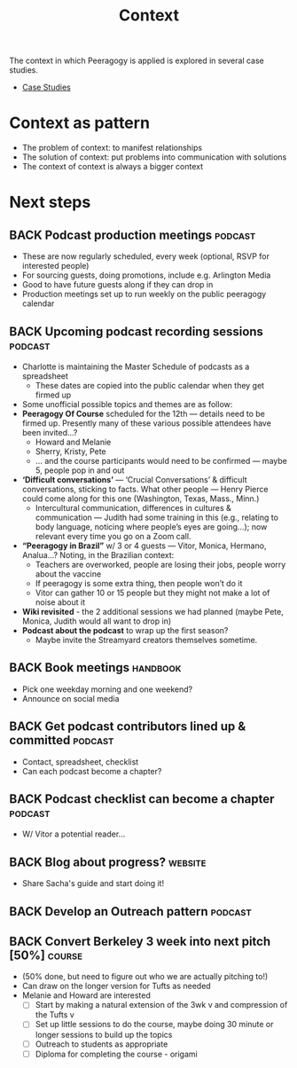 #+TITLE: Context

The context in which Peeragogy is applied is explored in several case studies.
- [[file:case_studies.org][Case Studies]]

* Context as pattern
- The problem of context: to manifest relationships
- The solution of context: put problems into communication with solutions
- The context of context is always a bigger context


* Next steps

** BACK Podcast production meetings                                :podcast:
- These are now regularly scheduled, every week (optional, RSVP for interested people)
- For sourcing guests, doing promotions, include e.g. Arlington Media
- Good to have future guests along if they can drop in
- Production meetings set up to run weekly on the public peeragogy calendar
** BACK Upcoming podcast recording sessions                        :podcast:
- Charlotte is maintaining the Master Schedule of podcasts as a spreadsheet
  - These dates are copied into the public calendar when they get firmed up
- Some unofficial possible topics and themes are as follow:
- *Peeragogy Of Course* scheduled for the 12th — details need to be firmed up. Presently many of these various possible attendees have been invited...?
  - Howard and Melanie
  - Sherry, Kristy, Pete
  - … and the course participants would need to be confirmed — maybe 5, people pop in and out
- *‘Difficult conversations’* — ‘Crucial Conversations’ & difficult conversations, sticking to facts. What other people — Henry Pierce could come along for this one (Washington, Texas, Mass., Minn.)
  - Intercultural communication, differences in cultures & communication — Judith had some training in this (e.g., relating to body language, noticing where people’s eyes are going...); now relevant every time you go on a Zoom call.
- *“Peeragogy in Brazil”* w/ 3 or 4 guests — Vitor, Monica, Hermano, Analua...?  Noting, in the Brazilian context:
  - Teachers are overworked, people are losing their jobs, people worry about the vaccine
  - If peeragogy is some extra thing, then people won’t do it
  - Vitor can gather 10 or 15 people but they might not make a lot of noise about it
- *Wiki revisited* - the 2 additional sessions we had planned (maybe Pete, Monica, Judith would all want to drop in)
- *Podcast about the podcast* to wrap up the first season?
  - Maybe invite the Streamyard creators themselves sometime.

** BACK Book meetings                                             :handbook:
- Pick one weekday morning and one weekend?
- Announce on social media
** BACK Get podcast contributors lined up & committed              :podcast:
- Contact, spreadsheet, checklist
- Can each podcast become a chapter?
** BACK Podcast checklist can become a chapter                     :podcast:
- W/ Vitor a potential reader...
** BACK Blog about progress?                                       :website:
- Share Sacha's guide and start doing it!
** BACK Develop an Outreach pattern                                :podcast:
** BACK Convert Berkeley 3 week into next pitch [50%]               :course:
- (50% done, but need to figure out who we are actually pitching to!)
- Can draw on the longer version for Tufts as needed
- Melanie and Howard are interested
  - [ ] Start by making a natural extension of the 3wk v and compression of the Tufts v
  - [ ] Set up little sessions to do the course, maybe doing 30 minute or longer sessions to build up the topics
  - [ ] Outreach to students as appropriate
  - [ ] Diploma for completing the course - origami
